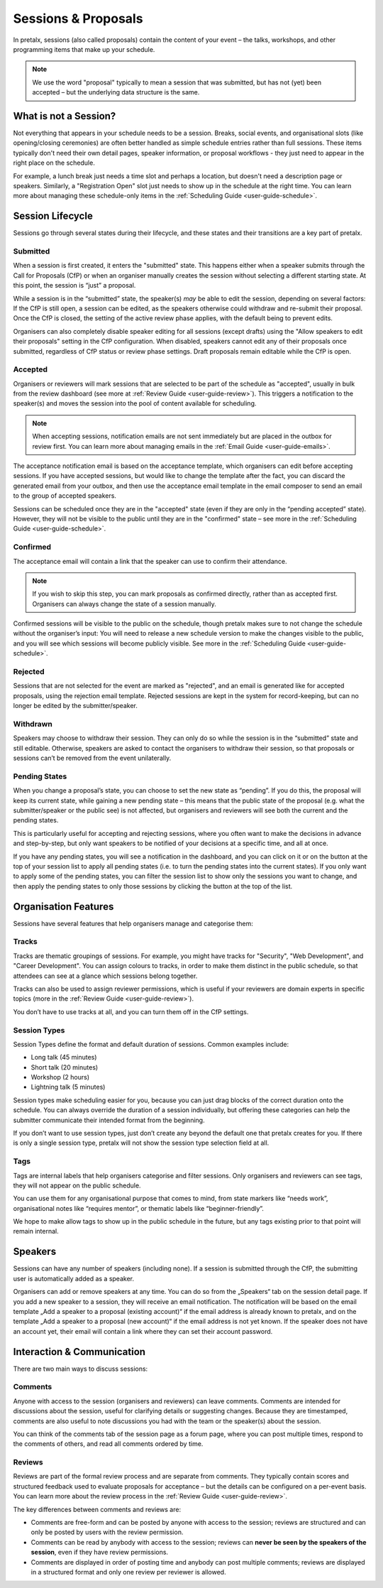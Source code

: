 .. _`user-guide-proposals`:

Sessions & Proposals
====================

In pretalx, sessions (also called proposals) contain the content of your event
– the talks, workshops, and other programming items that make up your schedule.

.. note::
    We use the word "proposal" typically to mean a session that was submitted, but
    has not (yet) been accepted – but the underlying data structure is the same.

What is not a Session?
----------------------

Not everything that appears in your schedule needs to be a session. Breaks, social events,
and organisational slots (like opening/closing ceremonies) are often better handled as
simple schedule entries rather than full sessions. These items typically don't need their
own detail pages, speaker information, or proposal workflows - they just need to appear
in the right place on the schedule.

For example, a lunch break just needs a time slot and perhaps a location, but doesn't
need a description page or speakers. Similarly, a "Registration Open" slot just needs
to show up in the schedule at the right time. You can learn more about managing these
schedule-only items in the :ref:`Scheduling Guide <user-guide-schedule>`.

Session Lifecycle
-----------------

Sessions go through several states during their lifecycle, and these states and
their transitions are a key part of pretalx.

Submitted
^^^^^^^^^

When a session is first created, it enters the "submitted" state. This happens
either when a speaker submits through the Call for Proposals (CfP) or when an
organiser manually creates the session without selecting a different starting
state. At this point, the session is “just” a proposal.

While a session is in the “submitted” state, the speaker(s) *may* be able to
edit the session, depending on several factors: If the CfP is still open, a
session can be edited, as the speakers otherwise could withdraw and re-submit
their proposal. Once the CfP is closed, the setting of the active review phase
applies, with the default being to prevent edits.

Organisers can also completely disable speaker editing for all sessions (except drafts)
using the "Allow speakers to edit their proposals" setting in the CfP configuration.
When disabled, speakers cannot edit any of their proposals once submitted, regardless
of CfP status or review phase settings. Draft proposals remain editable while the CfP is open.

Accepted
^^^^^^^^

Organisers or reviewers will mark sessions that are selected to be part of the
schedule as "accepted", usually in bulk from the review dashboard (see more at
:ref:`Review Guide <user-guide-review>`). This triggers a notification to the
speaker(s) and moves the session into the pool of content available for
scheduling.

.. note::
    When accepting sessions, notification emails are not sent immediately but are
    placed in the outbox for review first. You can learn more about managing
    emails in the :ref:`Email Guide <user-guide-emails>`.

The acceptance notification email is based on the acceptance template, which
organisers can edit before accepting sessions. If you have accepted sessions,
but would like to change the template after the fact, you can discard the
generated email from your outbox, and then use the acceptance email template in
the email composer to send an email to the group of accepted speakers.

Sessions can be scheduled once they are in the "accepted" state (even if they are only in
the “pending accepted” state). However, they will not be visible to the public until they
are in the "confirmed" state – see more in the :ref:`Scheduling Guide <user-guide-schedule>`.

Confirmed
^^^^^^^^^
The acceptance email will contain a link that the speaker can use to confirm
their attendance.

.. note::
    If you wish to skip this step, you can mark proposals as confirmed
    directly, rather than as accepted first. Organisers can always change
    the state of a session manually.

Confirmed sessions will be visible to the public on the schedule, though
pretalx makes sure to not change the schedule without the organiser’s input:
You will need to release a new schedule version to make the changes visible to
the public, and you will see which sessions will become publicly visible. See
more in the :ref:`Scheduling Guide <user-guide-schedule>`.

Rejected
^^^^^^^^

Sessions that are not selected for the event are marked as "rejected", and an
email is generated like for accepted proposals, using the rejection email template.
Rejected sessions are kept in the system for record-keeping, but can no longer be edited
by the submitter/speaker.

Withdrawn
^^^^^^^^^

Speakers may choose to withdraw their session. They can only do so while the session
is in the “submitted” state and still editable. Otherwise, speakers are asked to
contact the organisers to withdraw their session, so that proposals or sessions
can’t be removed from the event unilaterally.


.. _`user-guide-proposals-pending`:

Pending States
^^^^^^^^^^^^^^

When you change a proposal’s state, you can choose to set the new state as “pending”.
If you do this, the proposal will keep its current state, while gaining a new pending
state – this means that the public state of the proposal (e.g. what the submitter/speaker
or the public see) is not affected, but organisers and reviewers will see both
the current and the pending states.

This is particularly useful for accepting and rejecting sessions, where you often want
to make the decisions in advance and step-by-step, but only want speakers to be notified
of your decisions at a specific time, and all at once.

If you have any pending states, you will see a notification in the dashboard, and you can
click on it or on the button at the top of your session list to apply all pending states
(i.e. to turn the pending states into the current states). If you only want to apply some
of the pending states, you can filter the session list to show only the sessions you
want to change, and then apply the pending states to only those sessions by clicking the
button at the top of the list.

Organisation Features
---------------------

Sessions have several features that help organisers manage and categorise them:

.. _`user-guide-tracks`:

Tracks
^^^^^^

Tracks are thematic groupings of sessions. For example, you might have tracks for "Security", "Web Development", and "Career Development".
You can assign colours to tracks, in order to make them distinct in the public schedule, so that attendees can see at a glance which sessions belong together.

Tracks can also be used to assign reviewer permissions, which is useful if your reviewers are domain experts in specific topics (more in the :ref:`Review Guide <user-guide-review>`).

You don’t have to use tracks at all, and you can turn them off in the CfP settings.

Session Types
^^^^^^^^^^^^^

Session Types define the format and default duration of sessions. Common examples include:

- Long talk (45 minutes)
- Short talk (20 minutes)
- Workshop (2 hours)
- Lightning talk (5 minutes)

Session types make scheduling easier for you, because you can just drag blocks of the correct duration onto the schedule.
You can always override the duration of a session individually, but offering these categories can help the submitter communicate their intended format from the beginning.

If you don’t want to use session types, just don’t create any beyond the default one that pretalx creates for you.
If there is only a single session type, pretalx will not show the session type selection field at all.

Tags
^^^^

Tags are internal labels that help organisers categorise and filter sessions.
Only organisers and reviewers can see tags, they will not appear on the public schedule.

You can use them for any organisational purpose that comes to mind, from state
markers like “needs work”, organisational notes like “requires mentor”, or
thematic labels like “beginner-friendly”.

We hope to make allow tags to show up in the public schedule in the future, but
any tags existing prior to that point will remain internal.

Speakers
--------

Sessions can have any number of speakers (including none).
If a session is submitted through the CfP, the submitting user is automatically added as a speaker.

Organisers can add or remove speakers at any time.
You can do so from the „Speakers“ tab on the session detail page.
If you add a new speaker to a session, they will receive an email notification.
The notification will be based on the email template „Add a speaker to a proposal (existing account)“ if the email address is already known to pretalx, and on the template „Add a speaker to a proposal (new account)“ if the email address is not yet known.
If the speaker does not have an account yet, their email will contain a link where they can set their account password.

Interaction & Communication
---------------------------

There are two main ways to discuss sessions:

Comments
^^^^^^^^

Anyone with access to the session (organisers and reviewers) can leave comments.
Comments are intended for discussions about the session, useful for clarifying details or suggesting changes.
Because they are timestamped, comments are also useful to note discussions you had with the team or the speaker(s) about the session.

You can think of the comments tab of the session page as a forum page, where you can post multiple times, respond to the comments of others, and read all comments ordered by time.

Reviews
^^^^^^^

Reviews are part of the formal review process and are separate from comments.
They typically contain scores and structured feedback used to evaluate proposals for acceptance – but the details can be configured on a per-event basis.
You can learn more about the review process in the :ref:`Review Guide <user-guide-review>`.

The key differences between comments and reviews are:

- Comments are free-form and can be posted by anyone with access to the session; reviews are structured and can only be posted by users with the review permission.
- Comments can be read by anybody with access to the session; reviews can **never be seen by the speakers of the session**, even if they have review permissions.
- Comments are displayed in order of posting time and anybody can post multiple comments; reviews are displayed in a structured format and only one review per reviewer is allowed.
